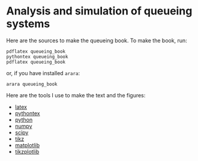 * Analysis and simulation of queueing systems

Here are the sources to make the queueing book. To make the book, run:
#+begin_src shell
pdflatex queueing_book
pythontex queueing_book
pdflatex queueing_book
#+end_src
or, if you have installed =arara=:
#+begin_src shell
arara queueing_book
#+end_src



Here are the tools I use to make the text and the figures:
- [[https://www.latex-project.org/][latex]]
- [[https://github.com/gpoore/pythontex/][pythontex]]
- [[http://www.python.org/][python]]
- [[http://www.numpy.org/][numpy]]
- [[http://www.scipy.org/][scipy]]
- [[http://www.texample.net/tikz/][tikz]]
- [[http://matplotlib.org/][matplotlib]]
- [[https://github.com/nschloe/tikzplotlib][tikzplotlib]]

